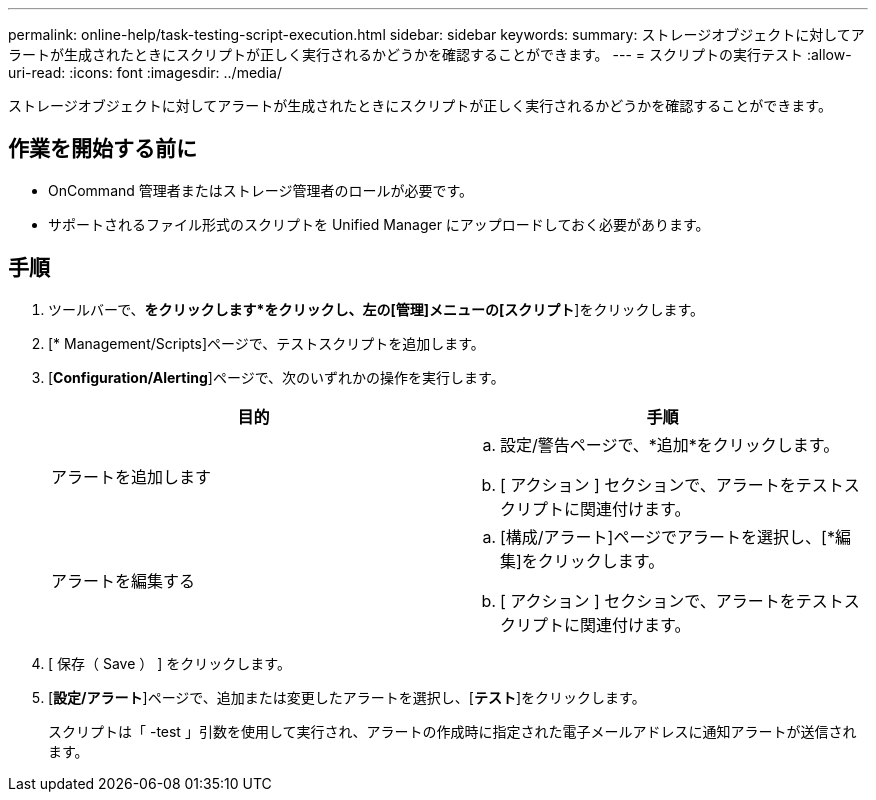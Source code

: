 ---
permalink: online-help/task-testing-script-execution.html 
sidebar: sidebar 
keywords:  
summary: ストレージオブジェクトに対してアラートが生成されたときにスクリプトが正しく実行されるかどうかを確認することができます。 
---
= スクリプトの実行テスト
:allow-uri-read: 
:icons: font
:imagesdir: ../media/


[role="lead"]
ストレージオブジェクトに対してアラートが生成されたときにスクリプトが正しく実行されるかどうかを確認することができます。



== 作業を開始する前に

* OnCommand 管理者またはストレージ管理者のロールが必要です。
* サポートされるファイル形式のスクリプトを Unified Manager にアップロードしておく必要があります。




== 手順

. ツールバーで、*をクリックしますimage:../media/clusterpage-settings-icon.gif[""]*をクリックし、左の[管理]メニューの[スクリプト*]をクリックします。
. [* Management/Scripts]ページで、テストスクリプトを追加します。
. [*Configuration/Alerting*]ページで、次のいずれかの操作を実行します。
+
|===
| 目的 | 手順 


 a| 
アラートを追加します
 a| 
.. 設定/警告ページで、*追加*をクリックします。
.. [ アクション ] セクションで、アラートをテストスクリプトに関連付けます。




 a| 
アラートを編集する
 a| 
.. [構成/アラート]ページでアラートを選択し、[*編集]をクリックします。
.. [ アクション ] セクションで、アラートをテストスクリプトに関連付けます。


|===
. [ 保存（ Save ） ] をクリックします。
. [*設定/アラート*]ページで、追加または変更したアラートを選択し、[*テスト*]をクリックします。
+
スクリプトは「 -test 」引数を使用して実行され、アラートの作成時に指定された電子メールアドレスに通知アラートが送信されます。


